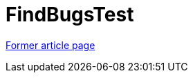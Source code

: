 // 
//     Licensed to the Apache Software Foundation (ASF) under one
//     or more contributor license agreements.  See the NOTICE file
//     distributed with this work for additional information
//     regarding copyright ownership.  The ASF licenses this file
//     to you under the Apache License, Version 2.0 (the
//     "License"); you may not use this file except in compliance
//     with the License.  You may obtain a copy of the License at
// 
//       http://www.apache.org/licenses/LICENSE-2.0
// 
//     Unless required by applicable law or agreed to in writing,
//     software distributed under the License is distributed on an
//     "AS IS" BASIS, WITHOUT WARRANTIES OR CONDITIONS OF ANY
//     KIND, either express or implied.  See the License for the
//     specific language governing permissions and limitations
//     under the License.
//

= FindBugsTest
:page-layout: wiki
:page-tags: wik
:jbake-status: published
:keywords: Apache NetBeans wiki FindBugsTest
:description: Apache NetBeans wiki FindBugsTest
:toc: left
:toc-title:
:page-syntax: true


link:https://web.archive.org/web/20180808085957/wiki.netbeans.org/FindBugsTest[Former article page]
